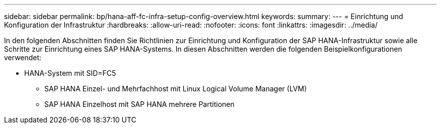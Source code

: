 ---
sidebar: sidebar 
permalink: bp/hana-aff-fc-infra-setup-config-overview.html 
keywords:  
summary:  
---
= Einrichtung und Konfiguration der Infrastruktur
:hardbreaks:
:allow-uri-read: 
:nofooter: 
:icons: font
:linkattrs: 
:imagesdir: ../media/


[role="lead"]
In den folgenden Abschnitten finden Sie Richtlinien zur Einrichtung und Konfiguration der SAP HANA-Infrastruktur sowie alle Schritte zur Einrichtung eines SAP HANA-Systems. In diesen Abschnitten werden die folgenden Beispielkonfigurationen verwendet:

* HANA-System mit SID=FC5
+
** SAP HANA Einzel- und Mehrfachhost mit Linux Logical Volume Manager (LVM)
** SAP HANA Einzelhost mit SAP HANA mehrere Partitionen



